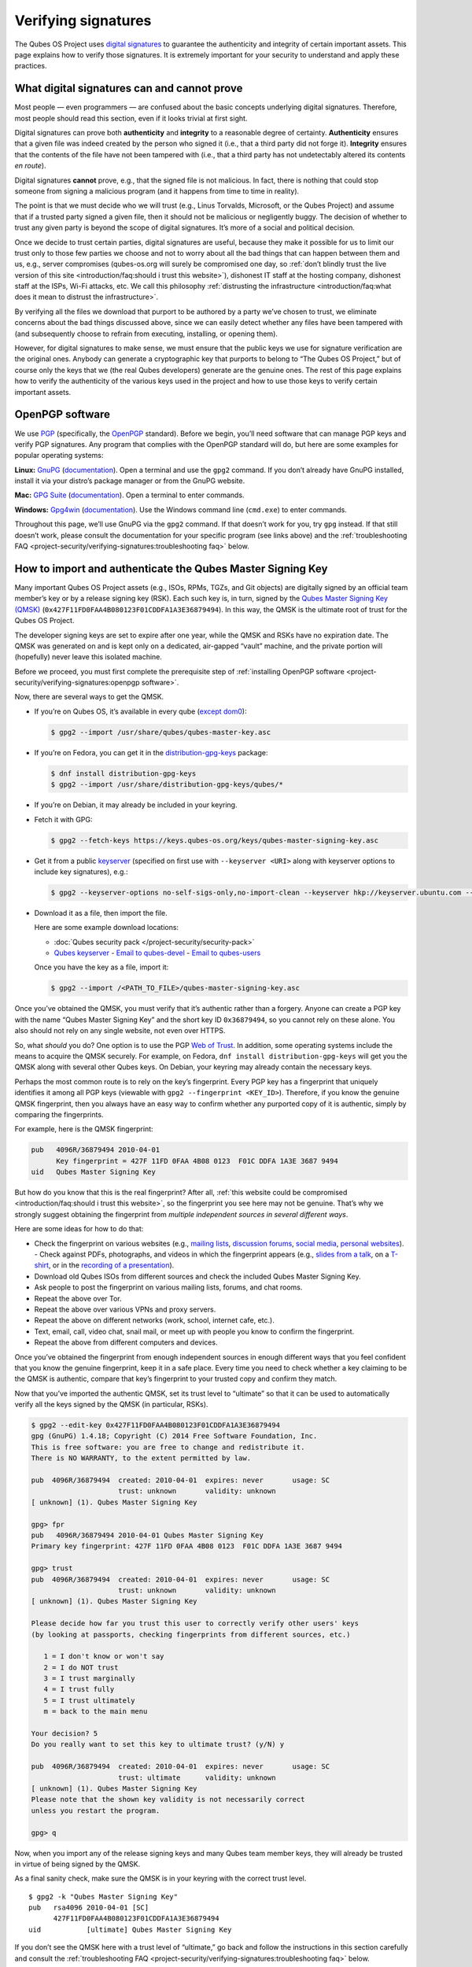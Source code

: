 ====================
Verifying signatures
====================

The Qubes OS Project uses `digital signatures <https://en.wikipedia.org/wiki/Digital_signature>`__ to
guarantee the authenticity and integrity of certain important assets.
This page explains how to verify those signatures. It is extremely
important for your security to understand and apply these practices.

What digital signatures can and cannot prove
============================================

Most people — even programmers — are confused about the basic concepts
underlying digital signatures. Therefore, most people should read this
section, even if it looks trivial at first sight.

Digital signatures can prove both **authenticity** and **integrity** to
a reasonable degree of certainty. **Authenticity** ensures that a given
file was indeed created by the person who signed it (i.e., that a third
party did not forge it). **Integrity** ensures that the contents of the
file have not been tampered with (i.e., that a third party has not
undetectably altered its contents *en route*).

Digital signatures **cannot** prove, e.g., that the signed file is not
malicious. In fact, there is nothing that could stop someone from
signing a malicious program (and it happens from time to time in
reality).

The point is that we must decide who we will trust (e.g., Linus
Torvalds, Microsoft, or the Qubes Project) and assume that if a trusted
party signed a given file, then it should not be malicious or
negligently buggy. The decision of whether to trust any given party is
beyond the scope of digital signatures. It’s more of a social and
political decision.

Once we decide to trust certain parties, digital signatures are useful,
because they make it possible for us to limit our trust only to those
few parties we choose and not to worry about all the bad things that can
happen between them and us, e.g., server compromises (qubes-os.org will
surely be compromised one day, so :ref:`don’t blindly trust the live version of this site <introduction/faq:should i trust this website>`), dishonest IT staff
at the hosting company, dishonest staff at the ISPs, Wi-Fi attacks, etc.
We call this philosophy :ref:`distrusting the infrastructure <introduction/faq:what does it mean to distrust the infrastructure>`.

By verifying all the files we download that purport to be authored by a
party we’ve chosen to trust, we eliminate concerns about the bad things
discussed above, since we can easily detect whether any files have been
tampered with (and subsequently choose to refrain from executing,
installing, or opening them).

However, for digital signatures to make sense, we must ensure that the
public keys we use for signature verification are the original ones.
Anybody can generate a cryptographic key that purports to belong to “The
Qubes OS Project,” but of course only the keys that we (the real Qubes
developers) generate are the genuine ones. The rest of this page
explains how to verify the authenticity of the various keys used in the
project and how to use those keys to verify certain important assets.

OpenPGP software
================

We use `PGP <https://en.wikipedia.org/wiki/Pretty_Good_Privacy>`__ (specifically, the `OpenPGP <https://en.wikipedia.org/wiki/Pretty_Good_Privacy#OpenPGP>`__
standard). Before we begin, you’ll need software that can manage PGP
keys and verify PGP signatures. Any program that complies with the
OpenPGP standard will do, but here are some examples for popular
operating systems:

**Linux:** `GnuPG <https://gnupg.org/download/index.html>`__ (`documentation <https://www.gnupg.org/documentation/>`__). Open a
terminal and use the ``gpg2`` command. If you don’t already have GnuPG
installed, install it via your distro’s package manager or from the
GnuPG website.

**Mac:** `GPG Suite <https://gpgtools.org/>`__ (`documentation <https://gpgtools.tenderapp.com/kb>`__). Open a terminal
to enter commands.

**Windows:** `Gpg4win <https://gpg4win.org/download.html>`__ (`documentation <https://www.gpg4win.org/documentation.html>`__). Use
the Windows command line (``cmd.exe``) to enter commands.

Throughout this page, we’ll use GnuPG via the ``gpg2`` command. If that
doesn’t work for you, try ``gpg`` instead. If that still doesn’t work,
please consult the documentation for your specific program (see links
above) and the :ref:`troubleshooting FAQ <project-security/verifying-signatures:troubleshooting faq>` below.

How to import and authenticate the Qubes Master Signing Key
===========================================================

Many important Qubes OS Project assets (e.g., ISOs, RPMs, TGZs, and Git
objects) are digitally signed by an official team member’s key or by a
release signing key (RSK). Each such key is, in turn, signed by the `Qubes Master Signing Key (QMSK) <https://keys.qubes-os.org/keys/qubes-master-signing-key.asc>`__
(``0x427F11FD0FAA4B080123F01CDDFA1A3E36879494``). In this way, the QMSK
is the ultimate root of trust for the Qubes OS Project.

The developer signing keys are set to expire after one year, while the
QMSK and RSKs have no expiration date. The QMSK was generated on and is
kept only on a dedicated, air-gapped “vault” machine, and the private
portion will (hopefully) never leave this isolated machine.

Before we proceed, you must first complete the prerequisite step of :ref:`installing OpenPGP software <project-security/verifying-signatures:openpgp software>`.

Now, there are several ways to get the QMSK.

-  If you’re on Qubes OS, it’s available in every qube (`except    dom0 <https://github.com/QubesOS/qubes-issues/issues/2544>`__):

   .. code:: shell_session

      $ gpg2 --import /usr/share/qubes/qubes-master-key.asc

-  If you’re on Fedora, you can get it in the
   `distribution-gpg-keys <https://github.com/xsuchy/distribution-gpg-keys>`__
   package:

   .. code:: shell_session

      $ dnf install distribution-gpg-keys
      $ gpg2 --import /usr/share/distribution-gpg-keys/qubes/*

-  If you’re on Debian, it may already be included in your keyring.

-  Fetch it with GPG:

   .. code:: shell_session

      $ gpg2 --fetch-keys https://keys.qubes-os.org/keys/qubes-master-signing-key.asc

-  Get it from a public
   `keyserver <https://en.wikipedia.org/wiki/Key_server_%28cryptographic%29#Keyserver_examples>`__
   (specified on first use with ``--keyserver <URI>`` along with
   keyserver options to include key signatures), e.g.:

   .. code:: shell_session

      $ gpg2 --keyserver-options no-self-sigs-only,no-import-clean --keyserver hkp://keyserver.ubuntu.com --recv-keys 0x427F11FD0FAA4B080123F01CDDFA1A3E36879494

-  Download it as a file, then import the file.

   Here are some example download locations:

   -  :doc:`Qubes security pack </project-security/security-pack>`
   -  `Qubes       keyserver <https://keys.qubes-os.org/keys/qubes-master-signing-key.asc>`__    -  `Email to       qubes-devel <https://groups.google.com/d/msg/qubes-devel/RqR9WPxICwg/kaQwknZPDHkJ>`__    -  `Email to       qubes-users <https://groups.google.com/d/msg/qubes-users/CLnB5uFu_YQ/ZjObBpz0S9UJ>`__

   Once you have the key as a file, import it:

   .. code:: shell_session

      $ gpg2 --import /<PATH_TO_FILE>/qubes-master-signing-key.asc

Once you’ve obtained the QMSK, you must verify that it’s authentic
rather than a forgery. Anyone can create a PGP key with the name “Qubes
Master Signing Key” and the short key ID ``0x36879494``, so you cannot
rely on these alone. You also should not rely on any single website, not
even over HTTPS.

So, what *should* you do? One option is to use the PGP `Web of Trust <https://en.wikipedia.org/wiki/Web_of_trust>`__. In addition, some
operating systems include the means to acquire the QMSK securely. For
example, on Fedora, ``dnf install distribution-gpg-keys`` will get you
the QMSK along with several other Qubes keys. On Debian, your keyring
may already contain the necessary keys.

Perhaps the most common route is to rely on the key’s fingerprint. Every
PGP key has a fingerprint that uniquely identifies it among all PGP keys
(viewable with ``gpg2 --fingerprint <KEY_ID>``). Therefore, if you know
the genuine QMSK fingerprint, then you always have an easy way to
confirm whether any purported copy of it is authentic, simply by
comparing the fingerprints.

For example, here is the QMSK fingerprint:

.. code:: shell_session

   pub   4096R/36879494 2010-04-01
         Key fingerprint = 427F 11FD 0FAA 4B08 0123  F01C DDFA 1A3E 3687 9494
   uid   Qubes Master Signing Key

But how do you know that this is the real fingerprint? After all, :ref:`this website could be compromised <introduction/faq:should i trust this website>`, so
the fingerprint you see here may not be genuine. That’s why we strongly
suggest obtaining the fingerprint from *multiple independent sources in
several different ways*.

Here are some ideas for how to do that:

-  Check the fingerprint on various websites (e.g., `mailing    lists <https://groups.google.com/g/qubes-devel/c/RqR9WPxICwg/m/kaQwknZPDHkJ>`__,    `discussion    forums <https://forum.qubes-os.org/t/there-is-no-way-to-validate-qubes-master-signing-key/1441/9?u=adw>`__,    `social <https://twitter.com/rootkovska/status/496976187491876864>`__    `media <https://www.reddit.com/r/Qubes/comments/5bme9n/fingerprint_verification/>`__,    `personal    websites <https://andrewdavidwong.com/fingerprints.txt>`__). -  Check against PDFs, photographs, and videos in which the fingerprint    appears (e.g., `slides from a    talk <https://hyperelliptic.org/PSC/slides/psc2015_qubesos.pdf>`__,    on a    `T-shirt <https://twitter.com/legind/status/813847907858337793/photo/2>`__,    or in the `recording of a    presentation <https://youtu.be/S0TVw7U3MkE?t=2563>`__).
-  Download old Qubes ISOs from different sources and check the included
   Qubes Master Signing Key.
-  Ask people to post the fingerprint on various mailing lists, forums,
   and chat rooms.
-  Repeat the above over Tor.
-  Repeat the above over various VPNs and proxy servers.
-  Repeat the above on different networks (work, school, internet cafe,
   etc.).
-  Text, email, call, video chat, snail mail, or meet up with people you
   know to confirm the fingerprint.
-  Repeat the above from different computers and devices.

Once you’ve obtained the fingerprint from enough independent sources in
enough different ways that you feel confident that you know the genuine
fingerprint, keep it in a safe place. Every time you need to check
whether a key claiming to be the QMSK is authentic, compare that key’s
fingerprint to your trusted copy and confirm they match.

Now that you’ve imported the authentic QMSK, set its trust level to
“ultimate” so that it can be used to automatically verify all the keys
signed by the QMSK (in particular, RSKs).

.. code:: shell_session

   $ gpg2 --edit-key 0x427F11FD0FAA4B080123F01CDDFA1A3E36879494
   gpg (GnuPG) 1.4.18; Copyright (C) 2014 Free Software Foundation, Inc.
   This is free software: you are free to change and redistribute it.
   There is NO WARRANTY, to the extent permitted by law.

   pub  4096R/36879494  created: 2010-04-01  expires: never       usage: SC
                        trust: unknown       validity: unknown
   [ unknown] (1). Qubes Master Signing Key

   gpg> fpr
   pub   4096R/36879494 2010-04-01 Qubes Master Signing Key
   Primary key fingerprint: 427F 11FD 0FAA 4B08 0123  F01C DDFA 1A3E 3687 9494

   gpg> trust
   pub  4096R/36879494  created: 2010-04-01  expires: never       usage: SC
                        trust: unknown       validity: unknown
   [ unknown] (1). Qubes Master Signing Key

   Please decide how far you trust this user to correctly verify other users' keys
   (by looking at passports, checking fingerprints from different sources, etc.)

      1 = I don't know or won't say
      2 = I do NOT trust
      3 = I trust marginally
      4 = I trust fully
      5 = I trust ultimately
      m = back to the main menu

   Your decision? 5
   Do you really want to set this key to ultimate trust? (y/N) y

   pub  4096R/36879494  created: 2010-04-01  expires: never       usage: SC
                        trust: ultimate      validity: unknown
   [ unknown] (1). Qubes Master Signing Key
   Please note that the shown key validity is not necessarily correct
   unless you restart the program.

   gpg> q

Now, when you import any of the release signing keys and many Qubes team
member keys, they will already be trusted in virtue of being signed by
the QMSK.

As a final sanity check, make sure the QMSK is in your keyring with the
correct trust level.

::

   $ gpg2 -k "Qubes Master Signing Key"
   pub   rsa4096 2010-04-01 [SC]
         427F11FD0FAA4B080123F01CDDFA1A3E36879494
   uid           [ultimate] Qubes Master Signing Key

If you don’t see the QMSK here with a trust level of “ultimate,” go back
and follow the instructions in this section carefully and consult the :ref:`troubleshooting FAQ <project-security/verifying-signatures:troubleshooting faq>` below.

How to import and authenticate release signing keys
===================================================

Every Qubes OS release is signed by a **release signing key (RSK)**,
which is, in turn, signed by the Qubes Master Signing Key (QMSK).

Before we proceed, you must first complete the following prerequisite
steps:

1. :ref:`Install OpenPGP software. <project-security/verifying-signatures:openpgp software>`
2. :ref:`Import and authenticate the    QMSK. <project-security/verifying-signatures:how to import and authenticate the qubes master signing key>`

The first step is to obtain the correct RSK. The filename of the RSK for
your Qubes OS release is usually ``qubes-release-X-signing-key.asc``, where ``X is the `major version number <https://semver.org/>`__ of
your Qubes release. For example, if you were installing release
``1.2.3``, you would replace ``X`` with ``1``, resulting in
``qubes-release-1-signing-key.asc``. There are several ways to get the
RSK for your Qubes release.

-  If you have access to an existing Qubes installation, the release
   keys are available in dom0 in
   ``/etc/pki/rpm-gpg/RPM-GPG-KEY-qubes-*``. These can be
   :ref:`copied <user/how-to-guides/how-to-copy-from-dom0:copying from dom0>` into other
   qubes for further use. In addition, every other qube contains the
   release key corresponding to that installation’s release in
   ``/etc/pki/rpm-gpg/RPM-GPG-KEY-qubes-*``. If you wish to use one of
   these keys, make sure to import it into your keyring, e.g.:

   .. code:: shell_session

      $ gpg2 --import /etc/pki/rpm-gpg/RPM-GPG-KEY-qubes-*

-  Fetch it with GPG:

   .. code:: shell_session

      $ gpg2 --keyserver-options no-self-sigs-only,no-import-clean --fetch-keys https://keys.qubes-os.org/keys/qubes-release-X-signing-key.asc

-  Download it as a file. You can find the RSK for your Qubes release on
   the :doc:`downloads </user/downloading-installing-upgrading/downloads>` page. You can also download all the
   currently used developers’ signing keys, RSKs, and the Qubes Master
   Signing Key from the :doc:`Qubes security pack </project-security/security-pack>` and
   the `Qubes keyserver <https://keys.qubes-os.org/keys/>`__. Once
   you’ve downloaded your RSK, import it with GPG:

   .. code:: shell_session

      $ gpg2 --keyserver-options no-self-sigs-only,no-import-clean --import ./qubes-release-X-signing-key.asc

Now that you have the correct RSK, you simply need to verify that it is
signed by the QMSK:

.. code:: shell_session

   $ gpg2 --check-signatures "Qubes OS Release X Signing Key"
   pub   rsa4096 2017-03-06 [SC]
         5817A43B283DE5A9181A522E1848792F9E2795E9
   uid           [  full  ] Qubes OS Release X Signing Key
   sig!3        1848792F9E2795E9 2017-03-06  Qubes OS Release X Signing Key
   sig!         DDFA1A3E36879494 2017-03-08  Qubes Master Signing Key

   gpg: 2 good signatures

This is just an example, so the output you receive may not look exactly
the same. What matters is the line with a ``sig!`` prefix showing that
the QMSK has signed this key. This verifies the authenticity of the RSK.
Note that the ``!`` flag after the ``sig`` tag is important because it
means that the key signature is valid. A ``sig-`` prefix would indicate
a bad signature, and ``sig%`` would mean that gpg encountered an error
while verifying the signature. It is not necessary to independently
verify the authenticity of the RSK, since you already verified the
authenticity of the QMSK.

As a final sanity check, make sure the RSK is in your keyring with the
correct trust level:

.. code:: shell_session

   $ gpg2 -k "Qubes OS Release"
   pub   rsa4096 2017-03-06 [SC]
         5817A43B283DE5A9181A522E1848792F9E2795E9
   uid           [  full  ] Qubes OS Release X Signing Key

If you don’t see the correct RSK here with a trust level of “full” or
higher, go back and follow the instructions in this section carefully,
and consult the :ref:`troubleshooting FAQ <project-security/verifying-signatures:troubleshooting faq>` below.

How to obtain and authenticate other signing keys
=================================================

Please see the :doc:`Qubes security pack </project-security/security-pack>` documentation.

How to verify the cryptographic hash values of Qubes ISOs
=========================================================

There are two ways to verify Qubes ISOs: cryptographic hash values and
detached PGP signatures. Both methods are equally secure. Using just one
method is sufficient to verify your Qubes ISO. Using both methods is not
necessary, but you can do so if you like. One method might be more
convenient than another in certain circumstances, so we provide both.
This section covers cryptographic hash values. For the other method, see :ref:`how to verify detached PGP signatures on Qubes ISOs <project-security/verifying-signatures:how to verify detached pgp signatures on qubes isos>`.

Before we proceed, you must first complete the following prerequisite
steps:

1. :ref:`Install OpenPGP software. <project-security/verifying-signatures:openpgp software>`
2. :ref:`Import and authenticate the Qubes Master Signing    Key. <project-security/verifying-signatures:how to import and authenticate the qubes master signing key>`
3. :ref:`Import and authenticate your release signing    key. <project-security/verifying-signatures:how to import and authenticate release signing keys>`

Each Qubes ISO is accompanied by a set of **cryptographic hash values**
contained in a plain text file ending in ``.DIGESTS``, which can find on
the :doc:`downloads </user/downloading-installing-upgrading/downloads>` page alongside the ISO. This file
contains the output of running several different cryptographic hash
functions on the ISO (a process known as “hashing”) to obtain
alphanumeric outputs known as “hash values” or “digests.”

One convenient property of hash values is that they can be generated on
any computer. This means, for example, that you can download a Qubes ISO
on one computer, hash it, then visually compare that hash value to the
one you generated or have saved on a different computer.

In addition to the ``.DIGESTS`` files on the :doc:`downloads </user/downloading-installing-upgrading/downloads>`
page alongside each ISO, and you can always find all the digest files
for every Qubes ISO in the :doc:`Qubes security pack </project-security/security-pack>`.

If the filename of your ISO is ``Qubes-RX-x86_64.iso``, then the name of
the digest file for that ISO is ``Qubes-RX-x86_64.iso.DIGESTS``, where
``X`` is a specific release of Qubes. The digest filename is always the
same as the ISO filename followed by ``.DIGESTS``. Since the digest file
is a plain text file, you can open it with any text editor. Inside, you
should find text that looks similar to this:

.. code:: shell_session

   -----BEGIN PGP SIGNED MESSAGE-----
   Hash: SHA256

   3c951138b8b9867d8657f173c1b58b82 *Qubes-RX-x86_64.iso
   1fc9508160d7c4cba6cacc3025165b0f996c843f *Qubes-RX-x86_64.iso
   6b998045a513dcdd45c1c6e61ace4f1b4e7eff799f381dccb9eb0170c80f678a *Qubes-RX-x86_64.iso
   de1eb2e76bdb48559906f6fe344027ece20658d4a7f04ba00d4e40c63723171c62bdcc869375e7a4a4499d7bff484d7a621c3acfe9c2b221baee497d13cd02fe *Qubes-RX-x86_64.iso
   -----BEGIN PGP SIGNATURE-----
   Version: GnuPG v2

   iQIcBAEBCAAGBQJX4XO/AAoJEMsRyh0D+lCCL9sP/jlZ26zhvlDEX/eaA/ANa/6b
   Dpsh/sqZEpz1SWoUxdm0gS+anc8nSDoCQSMBxnafuBbmwTChdHI/P7NvNirCULma
   9nw+EYCsCiNZ9+WCeroR8XDFSiDjvfkve0R8nwfma1XDqu1bN2ed4n/zNoGgQ8w0
   t5LEVDKCVJ+65pI7RzOSMbWaw+uWfGehbgumD7a6rfEOqOTONoZOjJJTnM0+NFJF
   Qz5yBg+0FQYc7FmfX+tY801AwSyevj3LKGqZN1GVcU9hhoHH7f2BcbdNk9I5WHHq
   doKMnZtcdyadQGwMNB68Wu9+0CWsXvk6E00QfW69M4d6w0gbyoJyUL1uzxgixb5O
   qodxrqeitXQSZZvU4kom5zlSjqZs4dGK+Ueplpkr8voT8TSWer0Nbh/VMfrNSt1z
   0/j+e/KMjor7XxehR+XhNWa2YLjA5l5H9rP+Ct/LAfVFp4uhsAnYf0rUskhCStxf
   Zmtqz4FOw/iSz0Os+IVcnRcyTYWh3e9XaW56b9J/ou0wlwmJ7oJuEikOHBDjrUph
   2a8AM+QzNmnc0tDBWTtT2frXcotqL+Evp/kQr5G5pJM/mTR5EQm7+LKSl7yCPoCj
   g8JqGYYptgkxjQdX3YAy9VDsCJ/6EkFc2lkQHbgZxjXqyrEMbgeSXtMltZ7cCqw1
   3N/6YZw1gSuvBlTquP27
   =e9oD
   -----END PGP SIGNATURE-----

Four digests have been computed for this ISO. The hash functions used,
in order from top to bottom, are MD5, SHA-1, SHA-256, and SHA-512. One
way to verify that the ISO you downloaded matches any of these hash
values is by using the respective ``*sum`` command:

.. code:: shell_session

   $ md5sum -c Qubes-RX-x86_64.iso.DIGESTS
    Qubes-RX-x86_64.iso: OK
   md5sum: WARNING: 23 lines are improperly formatted
   $ sha1sum -c Qubes-RX-x86_64.iso.DIGESTS
   Qubes-RX-x86_64.iso: OK
   sha1sum: WARNING: 23 lines are improperly formatted
   $ sha256sum -c Qubes-RX-x86_64.iso.DIGESTS
   Qubes-RX-x86_64.iso: OK
   sha256sum: WARNING: 23 lines are improperly formatted
   $ sha512sum -c Qubes-RX-x86_64.iso.DIGESTS
   Qubes-RX-x86_64.iso: OK
   sha512sum: WARNING: 23 lines are improperly formatted

The ``OK`` response tells us that the hash value for that particular
hash function matches. The program also warns us that there are 23
improperly formatted lines, but this is expected. This is because each
file contains lines for several different hash values (as mentioned
above), but each ``*sum`` program verifies only the line for its own
hash function. In addition, there are lines for the PGP signature that
the ``*sum`` programs do not know how to read. Therefore, it is safe to
ignore these warning lines.

Another way is to use ``openssl`` to compute each hash value, then
compare them to the contents of the digest file:

.. code:: shell_session

   $ openssl dgst -md5 Qubes-RX-x86_64.iso
   MD5(Qubes-RX-x86_64.iso)= 3c951138b8b9867d8657f173c1b58b82
   $ openssl dgst -sha1 Qubes-RX-x86_64.iso
   SHA1(Qubes-RX-x86_64.iso)= 1fc9508160d7c4cba6cacc3025165b0f996c843f
   $ openssl dgst -sha256 Qubes-RX-x86_64.iso
   SHA256(Qubes-RX-x86_64.iso)= 6b998045a513dcdd45c1c6e61ace4f1b4e7eff799f381dccb9eb0170c80f678a
   $ openssl dgst -sha512 Qubes-RX-x86_64.iso
   SHA512(Qubes-RX-x86_64.iso)= de1eb2e76bdb48559906f6fe344027ece20658d4a7f04ba00d4e40c63723171c62bdcc869375e7a4a4499d7bff484d7a621c3acfe9c2b221baee497d13cd02fe

(Notice that the outputs match the values from the digest file.)

However, it is possible that an attacker replaced
``Qubes-RX-x86_64.iso`` with a malicious ISO, computed the hash values
for that malicious ISO, and replaced the values in
``Qubes-RX-x86_64.iso.DIGESTS`` with his own set of values. Therefore,
we should also verify the authenticity of the listed hash values. Since
``Qubes-RX-x86_64.iso.DIGESTS`` is a clearsigned PGP file, we can use
GPG to verify the signature in the digest file:

.. code:: shell_session

   $ gpg2 -v --verify Qubes-RX-x86_64.iso.DIGESTS
   gpg: armor header: Hash: SHA256
   gpg: armor header: Version: GnuPG v2
   gpg: original file name=''
   gpg: Signature made Tue 20 Sep 2016 10:37:03 AM PDT using RSA key ID 03FA5082
   gpg: using PGP trust model
   gpg: Good signature from "Qubes OS Release X Signing Key"
   gpg: textmode signature, digest algorithm SHA256

This is just an example, so the output you receive will not look exactly
the same. What matters is the line that says
``Good signature from "Qubes OS Release X Signing Key"``. This confirms
that the signature on the digest file is good.

If you don’t see a good signature here, go back and follow the
instructions in this section carefully, and consult the :ref:`troubleshooting FAQ <project-security/verifying-signatures:troubleshooting faq>` below.

How to verify detached PGP signatures on Qubes ISOs
===================================================

There are two ways to verify Qubes ISOs: cryptographic hash values and
detached PGP signatures. Both methods are equally secure. Using just one
method is sufficient to verify your Qubes ISO. Using both methods is not
necessary, but you can do so if you like. One method might be more
convenient than another in certain circumstances, so we provide both.
This section covers detached PGP signatures. For the other method, see :ref:`how to verify the cryptographic hash values of Qubes ISOs <project-security/verifying-signatures:how to verify the cryptographic hash values of qubes isos>`.

Before we proceed, you must first complete the following prerequisite
steps:

1. :ref:`Install OpenPGP software. <project-security/verifying-signatures:openpgp software>`
2. :ref:`Import and authenticate the Qubes Master Signing    Key. <project-security/verifying-signatures:how to import and authenticate the qubes master signing key>`
3. :ref:`Import and authenticate your release signing    key. <project-security/verifying-signatures:how to import and authenticate release signing keys>`

Every Qubes ISO is released with a **detached PGP signature** file,
which you can find on the :doc:`downloads </user/downloading-installing-upgrading/downloads>` page alongside the
ISO. If the filename of your ISO is ``Qubes-RX-x86_64.iso``, then the
name of the signature file for that ISO is ``Qubes-RX-x86_64.iso.asc``,
where ``X`` is a specific release of Qubes. The signature filename is
always the same as the ISO filename followed by ``.asc``.

Download both the ISO and its signature file. Put both of them in the
same directory, then navigate to that directory. Now, you can verify the
ISO by executing this GPG command in the directory that contains both
files:

.. code:: shell_session

   $ gpg2 -v --verify Qubes-RX-x86_64.iso.asc Qubes-RX-x86_64.iso
   gpg: armor header: Version: GnuPG v1
   gpg: Signature made Tue 08 Mar 2016 07:40:56 PM PST using RSA key ID 03FA5082
   gpg: using PGP trust model
   gpg: Good signature from "Qubes OS Release X Signing Key"
   gpg: binary signature, digest algorithm SHA256

This is just an example, so the output you receive will not look exactly
the same. What matters is the line that says
``Good signature from "Qubes OS Release X Signing Key"``. This confirms
that the signature on the ISO is good.

If you don’t see a good signature here, go back and follow the
instructions in this section carefully, and consult the :ref:`troubleshooting FAQ <project-security/verifying-signatures:troubleshooting faq>` below.

How to re-verify installation media after writing
=================================================

*This is an optional section intended for advanced users.*

After you have authenticated your Qubes ISO and written it onto your
desired medium (such as a USB drive or optical disc), you can re-verify
the data that has been written to your medium. Why would you want to do
this when you’ve already verified the original ISO? Well, it’s
conceivable that a sufficiently sophisticated adversary might allow your
initial ISO verification to succeed (so as not to alert you that your
machine has been compromised, for example), then surreptitiously modify
the data as it is being written onto your installation medium, resulting
in a compromised Qubes installer. This might increase the odds that the
attack goes undetected. One way to mitigate this risk is to re-verify
the installer after writing it onto an installation medium that cannot
be altered, such as a USB drive with a properly-implemented physical
write-protect switch and firmware that is either unflashable or
cryptographically-signed (or both), as discussed in our :doc:`installation security considerations </user/downloading-installing-upgrading/install-security>`.

This section will walk through an example of re-verifying the installer
on such a device. We begin by assuming that you have just :ref:`written your desired Qubes ISO onto the USB drive <user/downloading-installing-upgrading/installation-guide:copying the iso onto the installation medium>`.
First, unplug your USB drive and flip the write protect switch so that
the data on the drive can no longer be altered. If you have a different
computer from the one you used to create the installation medium,
consider using that computer. If not, try to at least use a fresh VM
(e.g., if it’s a Qubes system). The idea is that the original machine
may have been compromised, and using a different one for re-verification
forces your hypothetical adversary to compromise an additional machine
in order to succeed.

Now, our goal is to perform the same verification steps as we did with
the original ISO, except, this time, we’ll be reading the installer data
directly from the write-protected USB drive instead of from the original
ISO file. First, let’s compute the SHA-256 hash value of the data on the
drive. (This assumes you’re already familiar with :ref:`how to verify the cryptographic hash values of Qubes ISOs <project-security/verifying-signatures:how to verify the cryptographic hash values of qubes isos>`.)
In order to do this, we have to know the exact size, in bytes, of the
original ISO. There are two ways to get this information: from the ISO
itself and from the Qubes website. Here’s an example of the first way:

.. code:: shell_session

   $ dd if=/dev/sdX bs=1M count=$(stat -c %s /path/to/iso) iflag=count_bytes | sha256sum

(Where ``/dev/sdX`` is your USB drive and ``/path/to/iso`` is the path
to your Qubes ISO.)

This command reads exactly the number of bytes of your Qubes ISO
(obtained with ``stat -c %s /path/to/iso``) from the USB drive and pipes
them into ``sha256sum``. The output should look something like this:

.. code:: shell_session

   0e68dd3347b68618d9e5f3ddb580bf7ecdd2166747630859b3582803f1ca8801  -
   5523+0 records in
   5523+0 records out
   5791285248 bytes (5.8 GB, 5.4 GiB) copied, 76.3369 s, 75.9 MB/s

Note that your actual SHA-256 hash value and byte number will depend on
which Qubes ISO you’re using. This is just an example. Your SHA-256 hash
value should match the hash value of your genuine original Qubes ISO.

Now, reading the number of bytes directly from the ISO is fine, but you
may be concerned that a sufficiently sophisticated adversary may have
compromised the machine on which you’re performing this re-verification
and may therefore be capable of feeding you a false success result.
After all, if your adversary knows the answer you’re looking for —
namely, a match to the genuine ISO — and has access to that very ISO in
the same re-verification environment, then there is little to prevent
him from simply hashing the original ISO and feeding you that result
(perhaps while also reading from the USB drive and piping it into
``/dev/null`` so that you see the light on the USB drive blinking to
support the illusion that the data is being read from the USB drive).

Therefore, in order to make things a bit more difficult for your
hypothetical adversary, you may instead wish to perform the
re-verification in an environment that has never seen the original ISO,
e.g., a separate offline computer or a fresh VM the storage space of
which is too small to hold the ISO. (Note: If you’re doing this in
Qubes, you can attach the block device from sys-usb to a separate new
qube. You don’t have to perform the re-verification directly in
sys-usb.) In that case, you’ll have to obtain the size of the ISO in
bytes and enter it into the above command manually. You can, of course,
obtain the size by simply using the ``stat -c %s /path/to/iso`` command
from above on the machine that has the ISO. You can also obtain it from
the Qubes website by hovering over any ISO download button on the :doc:`downloads page </user/downloading-installing-upgrading/downloads>`. (You can also view these values directly in the downloads page’s `source data <https://github.com/QubesOS/qubesos.github.io/blob/master/_data/downloads.yml>`__.)
Once you have the exact size of the ISO in bytes, simply insert it into
the same command, for example:

.. code:: shell_session

   $ dd if=/dev/sdX bs=1M count=5791285248 iflag=count_bytes | sha256sum

If you wish to compute the values of other hash functions, you can
replace ``sha256sum``, e.g., with ``md5sum``, ``sha1sum``, or
``sha512sum``.

In addition to checking hash values, you can also use GnuPG to verify
the detached PGP signature directly against the data on the USB drive.
(This assumes you’re already familiar with :ref:`how to verify detached PGP signatures on Qubes ISOs <project-security/verifying-signatures:how to verify detached pgp signatures on qubes isos>`.)

.. code:: shell_session

   $ dd if=/dev/sdX bs=1M count=<ISO_SIZE> iflag=count_bytes | gpg -v --verify Qubes-RX-x86_64.iso.asc -
   gpg: Signature made Thu 14 Jul 2022 08:49:38 PM PDT
   gpg:                using RSA key 5817A43B283DE5A9181A522E1848792F9E2795E9
   gpg: using pgp trust model
   gpg: Good signature from "Qubes OS Release X Signing Key" [full]
   gpg: binary signature, digest algorithm SHA256, key algorithm rsa4096
   5523+0 records in
   5523+0 records out
   5791285248 bytes (5.8 GB, 5.4 GiB) copied, 76.6013 s, 75.6 MB/s

(Where ``/dev/sdX`` is your USB drive, ``<ISO_SIZE>`` is the size of the
original ISO in bytes, and ``Qubes-RX-x86_64.iso.asc`` is the detached
signature file of the original ISO.)

This command reads the exact number of bytes from your USB drive as the
size of the original ISO and pipes them into ``gpg``. The usual form of
a ``gpg`` verification command is
``gpg --verify <SIGNATURE> <SIGNED_DATA>``. Our command is using shell
redirection in order to use data from your USB drive as the
``<SIGNED_DATA>``, which is why the ``-`` at the end of the command is
required. Remember that you still must have properly imported and
trusted the :ref:`QMSK <project-security/verifying-signatures:how to import and authenticate the qubes master signing key>`
and appropriate :ref:`RSK <project-security/verifying-signatures:how to import and authenticate release signing keys>` in order
for this to work. You should receive a ``Good signature`` message for
the appropriate RSK, which should be signed by a copy of the QMSK that
you previously confirmed to be genuine.

How to verify signatures on Git repository tags and commits
===========================================================

Before we proceed, you must first complete the following prerequisite
steps:

1. :ref:`Install OpenPGP software. <project-security/verifying-signatures:openpgp software>`
2. :ref:`Import and authenticate the Qubes Master Signing    Key. <project-security/verifying-signatures:how to import and authenticate the qubes master signing key>`
3. :doc:`Import and authenticate keys from the Qubes security pack    (qubes-secpack). </project-security/security-pack>` Please see our :ref:`PGP key    policies <project-security/security-pack:pgp key policies>` for important
   information about these keys.

Whenever you use one of the `Qubes repositories <https://github.com/QubesOS>`__, you should use Git to
verify the PGP signature in a tag on the latest commit or on the latest
commit itself. (One or both may be present, but only one is required.)
If there is no trusted signed tag or commit on top, any commits after
the latest trusted signed tag or commit should **not** be trusted. If
you come across a repo with any unsigned commits, you should not add any
of your own signed tags or commits on top of them unless you personally
vouch for the trustworthiness of the unsigned commits. Instead, ask the
person who pushed the unsigned commits to sign them.

You should always perform this verification on a trusted local machine
with properly authenticated keys rather than relying on a third party,
such as GitHub. While the GitHub interface may claim that a commit has a
verified signature from a member of the Qubes team, this is only
trustworthy if GitHub has performed the signature check correctly, the
account identity is authentic, an admin has not replaced the user’s key,
GitHub’s servers have not been compromised, and so on. Since there’s no
way for you to be certain that all such conditions hold, you’re much
better off verifying signatures yourself. (Also see: :ref:`distrusting the infrastructure <introduction/faq:what does it mean to distrust the infrastructure>`.)

How to verify a signature on a Git tag
--------------------------------------

.. code:: shell_session

   $ git tag -v <tag name>

or

.. code:: shell_session

   $ git verify-tag <tag name>

How to verify a signature on a Git commit
-----------------------------------------

.. code:: shell_session

   $ git log --show-signature <commit ID>

or

.. code:: shell_session

   $ git verify-commit <commit ID>

Troubleshooting FAQ
===================

Why am I getting “Can’t check signature: public key not found”?
---------------------------------------------------------------

You don’t have the correct :ref:`release signing key <project-security/verifying-signatures:how to import and authenticate release signing keys>`.

Why am I getting “BAD signature from ‘Qubes OS Release X Signing Key’”?
-----------------------------------------------------------------------

The problem could be one or more of the following:

-  You’re trying to verify the wrong file(s). Reread this page
   carefully.
-  You’re using the wrong GPG command. Follow the provided examples
   carefully, or try using ``gpg`` instead of ``gpg2`` (or vice versa).
-  The ISO or :ref:`detached PGP signature    file <project-security/verifying-signatures:how to verify detached pgp signatures on qubes isos>` is bad
   (e.g., incomplete or corrupt download). Try downloading the signature
   file again from a different source, then try verifying again. If you
   still get the same result, try downloading the ISO again from a
   different source, then try verifying again.

Why am I getting “bash: gpg2: command not found”?
-------------------------------------------------

You don’t have ``gpg2`` installed. Please install it using the method
appropriate for your environment (e.g., via your package manager), or
try using ``gpg`` instead.

Why am I getting “No such file or directory”?
---------------------------------------------

Your working directory does not contain the required files. Go back and
follow the instructions more carefully, making sure that you put all
required files in the same directory *and* navigate to that directory.

Why am I getting “can’t open signed data ‘Qubes-RX-x86_64.iso’ / can’t hash datafile: file open error”?
-------------------------------------------------------------------------------------------------------

The correct ISO is not in your working directory.

Why am I getting “can’t open ‘Qubes-RX-x86_64.iso.asc’ / verify signatures failed: file open error”?
----------------------------------------------------------------------------------------------------

The correct :ref:`detached PGP signature file <project-security/verifying-signatures:how to verify detached pgp signatures on qubes isos>` is not in
your working directory.

Why am I getting “no valid OpenPGP data found”?
-----------------------------------------------

Either you don’t have the correct :ref:`detached PGP signature file <project-security/verifying-signatures:how to verify detached pgp signatures on qubes isos>`, or you
inverted the arguments to ``gpg2``. (The signature file goes first.)

Why am I getting “WARNING: This key is not certified with a trusted signature! There is no indication that the signature belongs to the owner.”?
------------------------------------------------------------------------------------------------------------------------------------------------

There are several possibilities: - You don’t have the :ref:`Qubes Master Signing Key <project-security/verifying-signatures:how to import and authenticate the qubes master signing key>`. -
You have not :ref:`set the Qubes Master Signing Key’s trust level correctly. <project-security/verifying-signatures:how to import and authenticate the qubes master signing key>`
- In the case of a key that is not directly signed by the Qubes Master
Signing Key, you have not :ref:`set that key’s trust level correctly. <project-security/verifying-signatures:how to verify signatures on git repository tags and commits>`

Why am I getting “X signature not checked due to a missing key”?
----------------------------------------------------------------

You don’t have the keys that created those signatures in your keyring.
For the purpose of verifying a Qubes ISO, you don’t need them as long as
you have the :ref:`Qubes Master Signing Key <project-security/verifying-signatures:how to import and authenticate the qubes master signing key>`
and the :ref:`release signing key <project-security/verifying-signatures:how to import and authenticate release signing keys>` for your
Qubes release.

Why am I seeing additional signatures on a key with “[User ID not found]” or from a revoked key?
------------------------------------------------------------------------------------------------

This is just a fundamental part of how OpenPGP works. Anyone can sign
anyone else’s public key and upload the signed public key to keyservers.
Everyone is also free to revoke their own keys at any time (assuming
they possess or can create a revocation certificate). This has no impact
on verifying Qubes ISOs, code, or keys.

Why am I getting “verify signatures failed: unexpected data”?
-------------------------------------------------------------

You’re not verifying against the correct :ref:`detached PGP signature file <project-security/verifying-signatures:how to verify detached pgp signatures on qubes isos>`.

Why am I getting “not a detached signature”?
--------------------------------------------

You’re not verifying against the correct :ref:`detached PGP signature file <project-security/verifying-signatures:how to verify detached pgp signatures on qubes isos>`.

Why am I getting “CRC error; […] no signature found […]”?
---------------------------------------------------------

You’re not verifying against the correct :ref:`detached PGP signature file <project-security/verifying-signatures:how to verify detached pgp signatures on qubes isos>`, or the
signature file has been modified. Try downloading it again or from a
different source.

Do I have to verify both the :ref:`detached PGP signature file <project-security/verifying-signatures:how to verify detached pgp signatures on qubes isos>` and the :ref:`cryptographic hash values <project-security/verifying-signatures:how to verify the cryptographic hash values of qubes isos>`?
-----------------------------------------------------------------------------------------------------------------------------------------------------------------------------------------------------------------------

No, either method is sufficient by itself, but you can do both if you
like.

Why am I getting “no properly formatted X checksum lines found”?
----------------------------------------------------------------

You’re not checking the correct :ref:`cryptographic hash values <project-security/verifying-signatures:how to verify the cryptographic hash values of qubes isos>`.

Why am I getting “WARNING: X lines are improperly formatted”?
-------------------------------------------------------------

Read :ref:`how to verify the cryptographic hash values of Qubes ISOs <project-security/verifying-signatures:how to verify the cryptographic hash values of qubes isos>`
again.

Why am I getting “WARNING: 1 listed file could not be read”?
------------------------------------------------------------

The correct ISO is not in your working directory.

I have another problem that isn’t mentioned here.
-------------------------------------------------

Carefully reread this page to be certain that you didn’t skip any steps.
In particular, make sure you have the :ref:`Qubes Master Signing Key <project-security/verifying-signatures:how to import and authenticate the qubes master signing key>`,
the :ref:`release signing key <project-security/verifying-signatures:how to import and authenticate release signing keys>` for your
Qubes release, *and* the :ref:`cryptographic hash values <project-security/verifying-signatures:how to verify the cryptographic hash values of qubes isos>`
and/or :ref:`detached PGP signature file <project-security/verifying-signatures:how to verify detached pgp signatures on qubes isos>`, all for
the *correct* Qubes OS release. If your question is about GPG, please
see the `GnuPG documentation <https://www.gnupg.org/documentation/>`__.
Still have question? Please see :doc:`help, support, mailing lists, and forum </introduction/support>` for places where you can ask!
